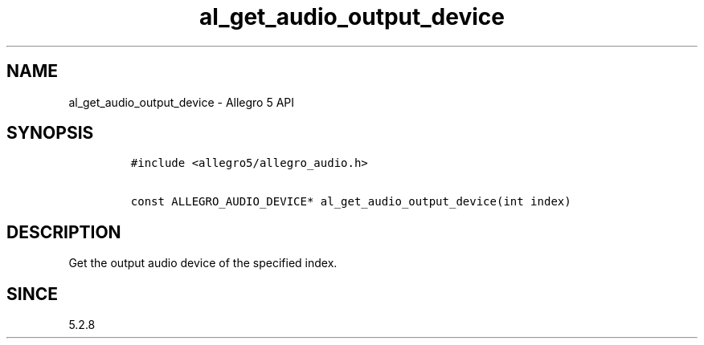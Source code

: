 .\" Automatically generated by Pandoc 3.1.3
.\"
.\" Define V font for inline verbatim, using C font in formats
.\" that render this, and otherwise B font.
.ie "\f[CB]x\f[]"x" \{\
. ftr V B
. ftr VI BI
. ftr VB B
. ftr VBI BI
.\}
.el \{\
. ftr V CR
. ftr VI CI
. ftr VB CB
. ftr VBI CBI
.\}
.TH "al_get_audio_output_device" "3" "" "Allegro reference manual" ""
.hy
.SH NAME
.PP
al_get_audio_output_device - Allegro 5 API
.SH SYNOPSIS
.IP
.nf
\f[C]
#include <allegro5/allegro_audio.h>

const ALLEGRO_AUDIO_DEVICE* al_get_audio_output_device(int index)
\f[R]
.fi
.SH DESCRIPTION
.PP
Get the output audio device of the specified index.
.SH SINCE
.PP
5.2.8

